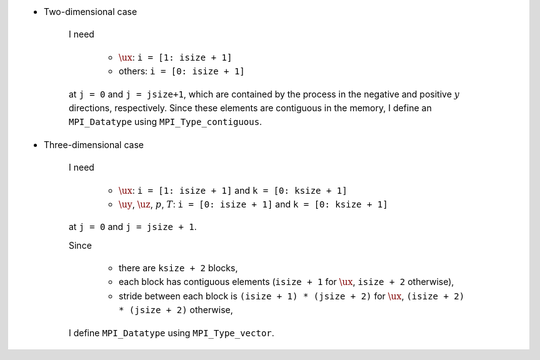 * Two-dimensional case

   I need

      * :math:`\ux`: ``i = [1: isize + 1]``

      * others: ``i = [0: isize + 1]``

   at ``j = 0`` and ``j = jsize+1``, which are contained by the process in the negative and positive :math:`y` directions, respectively.
   Since these elements are contiguous in the memory, I define an ``MPI_Datatype`` using ``MPI_Type_contiguous``.

* Three-dimensional case

   I need

      * :math:`\ux`: ``i = [1: isize + 1]`` and ``k = [0: ksize + 1]``

      * :math:`\uy`, :math:`\uz`, :math:`p`, :math:`T`: ``i = [0: isize + 1]`` and ``k = [0: ksize + 1]``

   at ``j = 0`` and ``j = jsize + 1``.

   Since

      * there are ``ksize + 2`` blocks,

      * each block has contiguous elements (``isize + 1`` for :math:`\ux`, ``isize + 2`` otherwise),

      * stride between each block is ``(isize + 1) * (jsize + 2)`` for :math:`\ux`, ``(isize + 2) * (jsize + 2)`` otherwise,

   I define ``MPI_Datatype`` using ``MPI_Type_vector``.

.. myliteralinclude:: /../../src/halo.c
   :language: c
   :tag: define datatype in y

